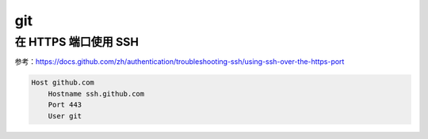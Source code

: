 git
=====

在 HTTPS 端口使用 SSH
-----------------------
参考：https://docs.github.com/zh/authentication/troubleshooting-ssh/using-ssh-over-the-https-port

.. code-block::

    Host github.com
        Hostname ssh.github.com
        Port 443
        User git
